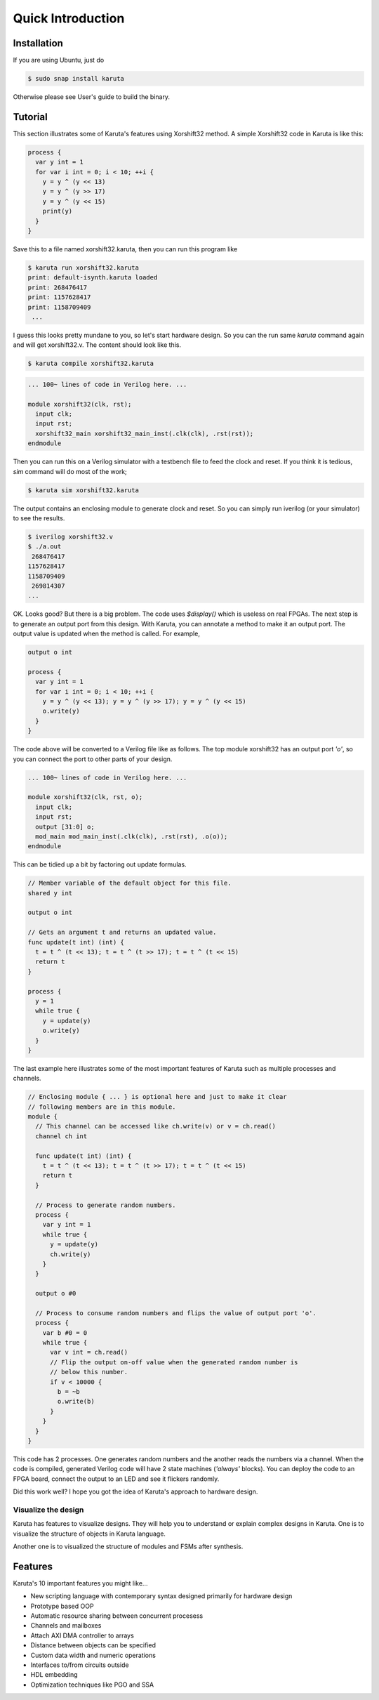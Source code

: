==================
Quick Introduction
==================

Installation
==================

If you are using Ubuntu, just do

.. code-block:: none

   $ sudo snap install karuta

Otherwise please see User's guide to build the binary.

Tutorial
========

This section illustrates some of Karuta's features using Xorshift32 method.
A simple Xorshift32 code in Karuta is like this:

.. code-block:: none

   process {
     var y int = 1
     for var i int = 0; i < 10; ++i {
       y = y ^ (y << 13)
       y = y ^ (y >> 17)
       y = y ^ (y << 15)
       print(y)
     }
   }

Save this to a file named xorshift32.karuta, then you can run this program like

.. code-block:: none

   $ karuta run xorshift32.karuta
   print: default-isynth.karuta loaded
   print: 268476417
   print: 1157628417
   print: 1158709409
    ...

I guess this looks pretty mundane to you, so let's start hardware design.
So you can the run same *karuta* command again and will get xorshift32.v. The content should look like this.

.. code-block:: none

   $ karuta compile xorshift32.karuta

.. code-block:: none

   ... 100~ lines of code in Verilog here. ...

   module xorshift32(clk, rst);
     input clk;
     input rst;
     xorshift32_main xorshift32_main_inst(.clk(clk), .rst(rst));
   endmodule

Then you can run this on a Verilog simulator with a testbench file to feed the clock and reset.
If you think it is tedious, *sim* command will do most of the work;

.. code-block:: none

   $ karuta sim xorshift32.karuta

The output contains an enclosing module to generate clock and reset. So you can simply run iverilog (or your simulator) to see the results.

.. code-block:: none

   $ iverilog xorshift32.v
   $ ./a.out
    268476417
   1157628417
   1158709409
    269814307
   ...

OK. Looks good? But there is a big problem. The code uses *$display()* which is useless on real FPGAs. The next step is to generate an output port from this design.
With Karuta, you can annotate a method to make it an output port. The output value is updated when the method is called. For example,

.. code-block:: none

   output o int

   process {
     var y int = 1
     for var i int = 0; i < 10; ++i {
       y = y ^ (y << 13); y = y ^ (y >> 17); y = y ^ (y << 15)
       o.write(y)
     }
   }

The code above will be converted to a Verilog file like as follows. The top module xorshift32 has an output port *'o'*, so you can connect the port to other parts of your design.

.. code-block:: none

   ... 100~ lines of code in Verilog here. ...

   module xorshift32(clk, rst, o);
     input clk;
     input rst;
     output [31:0] o;
     mod_main mod_main_inst(.clk(clk), .rst(rst), .o(o));
   endmodule

This can be tidied up a bit by factoring out update formulas.

.. code-block:: none

   // Member variable of the default object for this file.
   shared y int

   output o int

   // Gets an argument t and returns an updated value.
   func update(t int) (int) {
     t = t ^ (t << 13); t = t ^ (t >> 17); t = t ^ (t << 15)
     return t
   }

   process {
     y = 1
     while true {
       y = update(y)
       o.write(y)
     }
   }

The last example here illustrates some of the most important features of Karuta such as multiple processes and channels.

.. code-block:: none

   // Enclosing module { ... } is optional here and just to make it clear
   // following members are in this module.
   module {
     // This channel can be accessed like ch.write(v) or v = ch.read()
     channel ch int

     func update(t int) (int) {
       t = t ^ (t << 13); t = t ^ (t >> 17); t = t ^ (t << 15)
       return t
     }

     // Process to generate random numbers.
     process {
       var y int = 1
       while true {
         y = update(y)
         ch.write(y)
       }
     }

     output o #0

     // Process to consume random numbers and flips the value of output port 'o'.
     process {
       var b #0 = 0
       while true {
         var v int = ch.read()
         // Flip the output on-off value when the generated random number is
         // below this number.
         if v < 10000 {
           b = ~b
           o.write(b)
         }
       }
     }
   }

This code has 2 processes. One generates random numbers and the another reads the numbers via a channel.
When the code is compiled, generated Verilog code will have 2 state machines (*'always'* blocks).
You can deploy the code to an FPGA board, connect the output to an LED and see it flickers randomly.

Did this work well? I hope you got the idea of Karuta's approach to hardware design.

--------------------
Visualize the design
--------------------

Karuta has features to visualize designs. They will help you to understand or explain complex designs in Karuta.
One is to visualize the structure of objects in Karuta language.

.. image:: intro-obj.png
   :alt: Object structure

Another one is to visualized the structure of modules and FSMs after synthesis.

.. image:: intro-synth.png
   :alt: Module structure



Features
========

Karuta's 10 important features you might like...

* New scripting language with contemporary syntax designed primarily for hardware design
* Prototype based OOP
* Automatic resource sharing between concurrent procesess
* Channels and mailboxes
* Attach AXI DMA controller to arrays
* Distance between objects can be specified
* Custom data width and numeric operations
* Interfaces to/from circuits outside
* HDL embedding
* Optimization techniques like PGO and SSA
